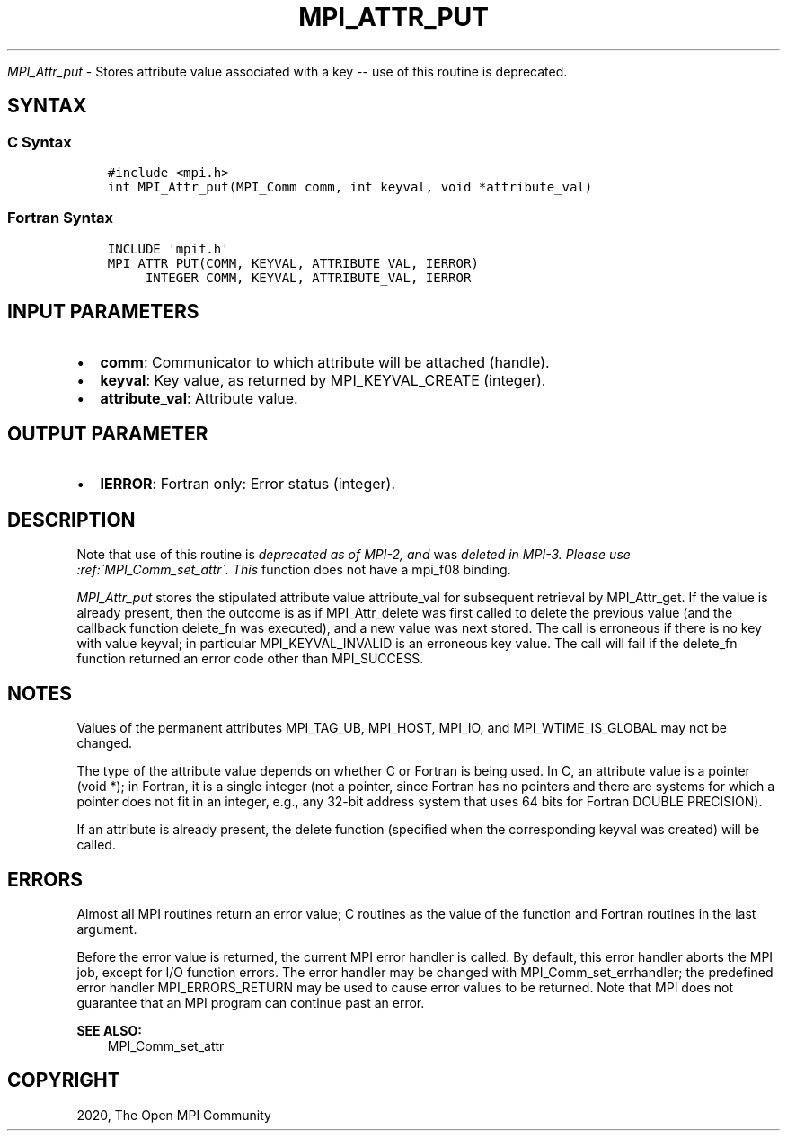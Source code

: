 .\" Man page generated from reStructuredText.
.
.TH "MPI_ATTR_PUT" "3" "Jan 11, 2022" "" "Open MPI"
.
.nr rst2man-indent-level 0
.
.de1 rstReportMargin
\\$1 \\n[an-margin]
level \\n[rst2man-indent-level]
level margin: \\n[rst2man-indent\\n[rst2man-indent-level]]
-
\\n[rst2man-indent0]
\\n[rst2man-indent1]
\\n[rst2man-indent2]
..
.de1 INDENT
.\" .rstReportMargin pre:
. RS \\$1
. nr rst2man-indent\\n[rst2man-indent-level] \\n[an-margin]
. nr rst2man-indent-level +1
.\" .rstReportMargin post:
..
.de UNINDENT
. RE
.\" indent \\n[an-margin]
.\" old: \\n[rst2man-indent\\n[rst2man-indent-level]]
.nr rst2man-indent-level -1
.\" new: \\n[rst2man-indent\\n[rst2man-indent-level]]
.in \\n[rst2man-indent\\n[rst2man-indent-level]]u
..
.sp
\fI\%MPI_Attr_put\fP \- Stores attribute value associated with a key \-\- use
of this routine is deprecated.
.SH SYNTAX
.SS C Syntax
.INDENT 0.0
.INDENT 3.5
.sp
.nf
.ft C
#include <mpi.h>
int MPI_Attr_put(MPI_Comm comm, int keyval, void *attribute_val)
.ft P
.fi
.UNINDENT
.UNINDENT
.SS Fortran Syntax
.INDENT 0.0
.INDENT 3.5
.sp
.nf
.ft C
INCLUDE \(aqmpif.h\(aq
MPI_ATTR_PUT(COMM, KEYVAL, ATTRIBUTE_VAL, IERROR)
     INTEGER COMM, KEYVAL, ATTRIBUTE_VAL, IERROR
.ft P
.fi
.UNINDENT
.UNINDENT
.SH INPUT PARAMETERS
.INDENT 0.0
.IP \(bu 2
\fBcomm\fP: Communicator to which attribute will be attached (handle).
.IP \(bu 2
\fBkeyval\fP: Key value, as returned by MPI_KEYVAL_CREATE (integer).
.IP \(bu 2
\fBattribute_val\fP: Attribute value.
.UNINDENT
.SH OUTPUT PARAMETER
.INDENT 0.0
.IP \(bu 2
\fBIERROR\fP: Fortran only: Error status (integer).
.UNINDENT
.SH DESCRIPTION
.sp
Note that use of this routine is \fIdeprecated as of MPI\-2, and\fP was
\fIdeleted in MPI\-3. Please use :ref:\(gaMPI_Comm_set_attr\(ga. This\fP function does not
have a mpi_f08 binding.
.sp
\fI\%MPI_Attr_put\fP stores the stipulated attribute value attribute_val for
subsequent retrieval by MPI_Attr_get\&. If the value is already present,
then the outcome is as if MPI_Attr_delete was first called to delete the
previous value (and the callback function delete_fn was executed), and a
new value was next stored. The call is erroneous if there is no key with
value keyval; in particular MPI_KEYVAL_INVALID is an erroneous key
value. The call will fail if the delete_fn function returned an error
code other than MPI_SUCCESS.
.SH NOTES
.sp
Values of the permanent attributes MPI_TAG_UB, MPI_HOST, MPI_IO, and
MPI_WTIME_IS_GLOBAL may not be changed.
.sp
The type of the attribute value depends on whether C or Fortran is being
used. In C, an attribute value is a pointer (void *); in Fortran, it is
a single integer (not a pointer, since Fortran has no pointers and there
are systems for which a pointer does not fit in an integer, e.g., any
32\-bit address system that uses 64 bits for Fortran DOUBLE PRECISION).
.sp
If an attribute is already present, the delete function (specified when
the corresponding keyval was created) will be called.
.SH ERRORS
.sp
Almost all MPI routines return an error value; C routines as the value
of the function and Fortran routines in the last argument.
.sp
Before the error value is returned, the current MPI error handler is
called. By default, this error handler aborts the MPI job, except for
I/O function errors. The error handler may be changed with
MPI_Comm_set_errhandler; the predefined error handler MPI_ERRORS_RETURN
may be used to cause error values to be returned. Note that MPI does not
guarantee that an MPI program can continue past an error.
.sp
\fBSEE ALSO:\fP
.INDENT 0.0
.INDENT 3.5
.nf
MPI_Comm_set_attr
.fi
.sp
.UNINDENT
.UNINDENT
.SH COPYRIGHT
2020, The Open MPI Community
.\" Generated by docutils manpage writer.
.
